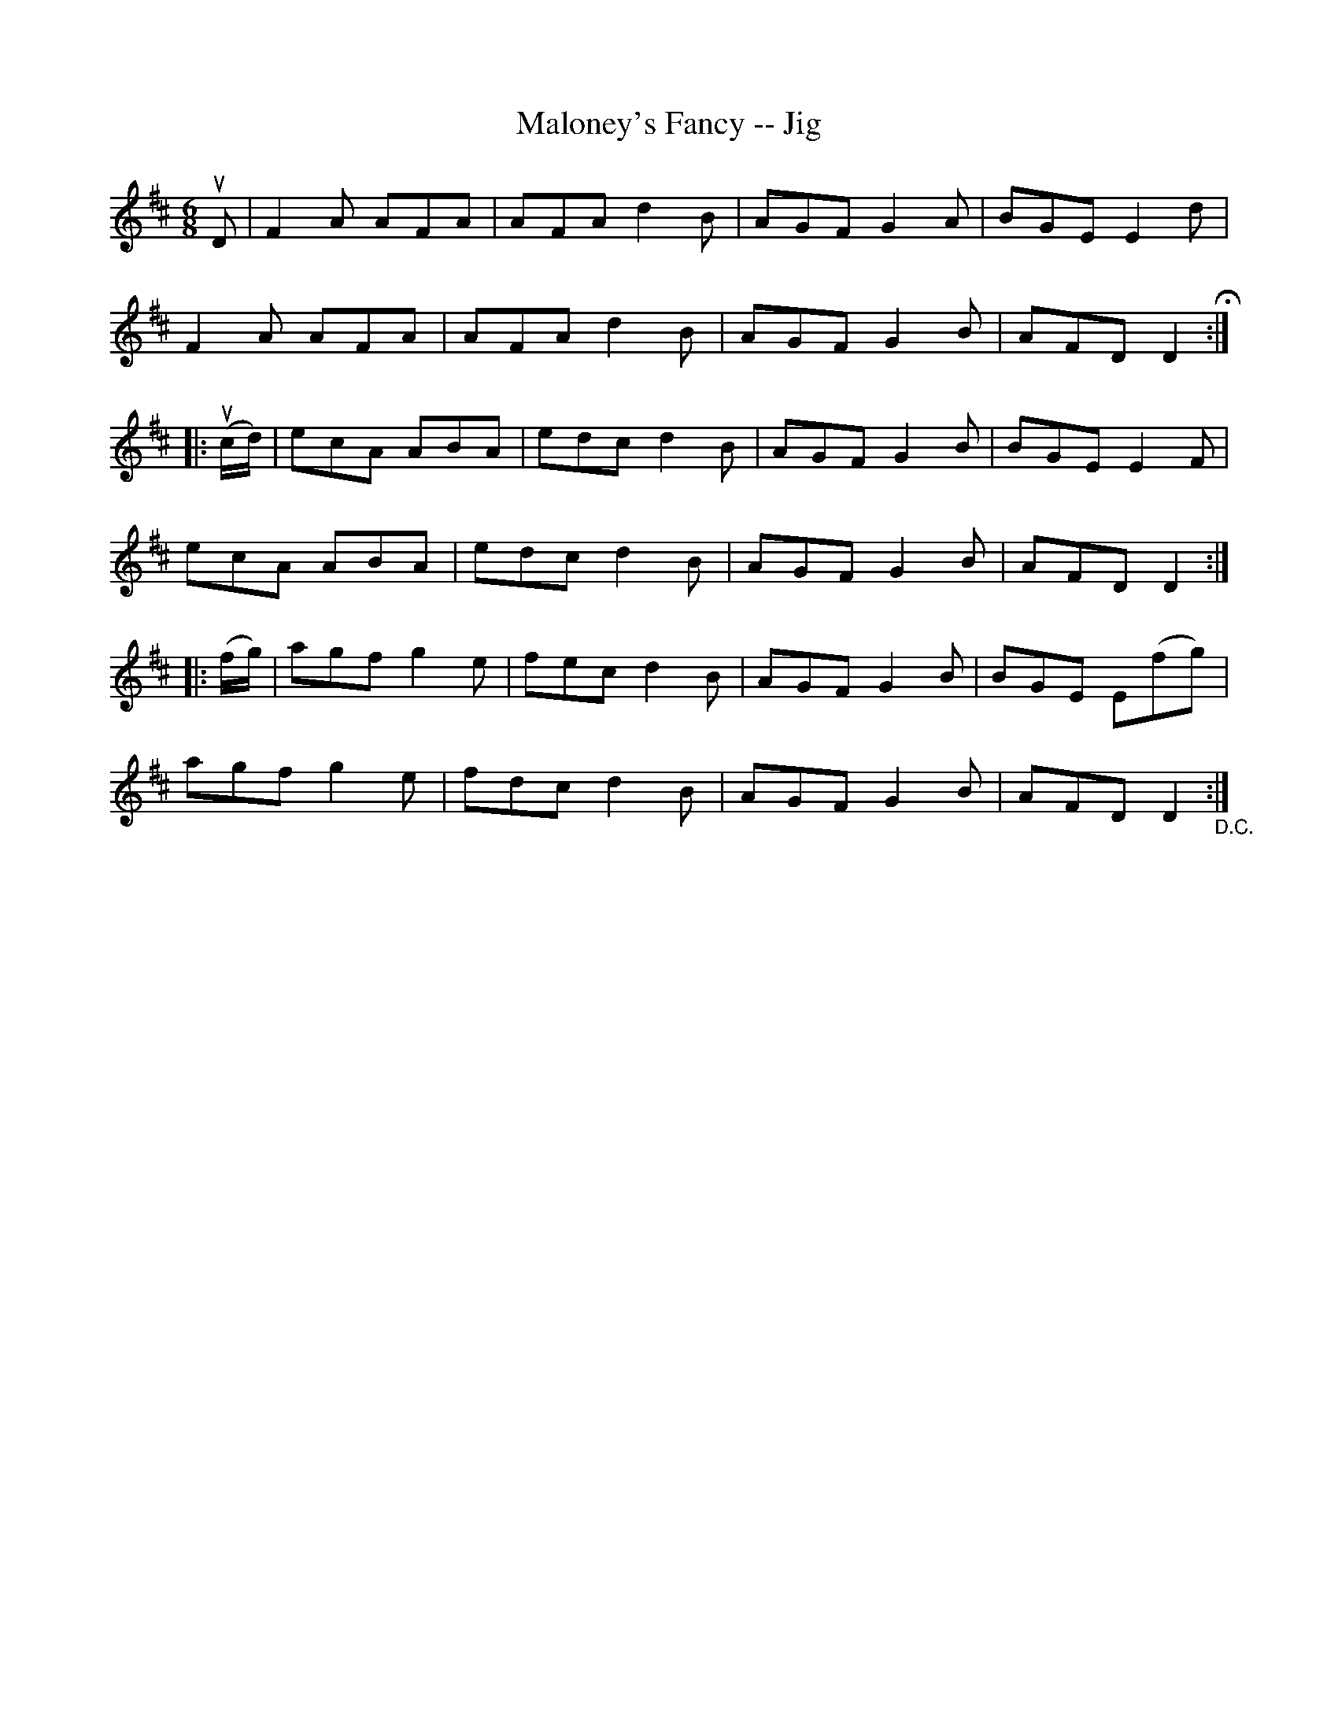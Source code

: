 X:1
T:Maloney's Fancy -- Jig
R:jig
B:Ryan's Mammoth Collection
N: 90 473
Z: Contributed by Ray Davies,  ray:davies99.freeserve.co.uk
M:6/8
L:1/8
K:D
uD|\
F2A AFA | AFA d2B | AGF G2A | BGE E2d |
F2A AFA | AFA d2B | AGF G2B | AFD D2 H:|
|:u(c/d/)|\
ecA ABA | edc d2B | AGF G2B | BGE E2F |
ecA ABA | edc d2B | AGF G2B | AFD D2:|
|:(f/g/)|\
agf g2e | fec d2B | AGF G2B | BGE E(fg) |
agf g2e | fdc d2B | AGF G2B | AFD D2 "_D.C.":|
